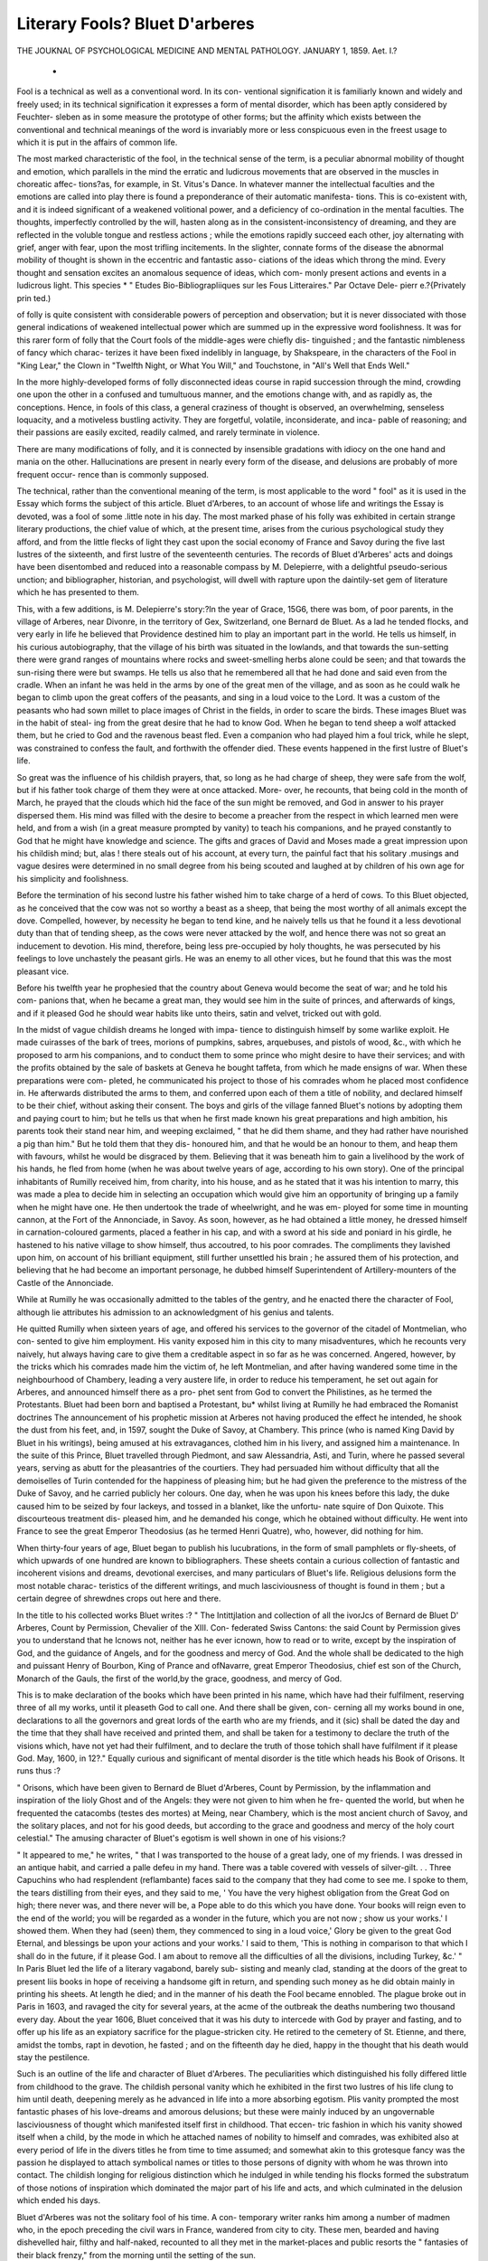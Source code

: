 Literary Fools? Bluet D'arberes
=================================

THE JOUKNAL
OF
PSYCHOLOGICAL MEDICINE
AND
MENTAL PATHOLOGY.
JANUARY 1, 1859.
Aet. I.?
 *
Fool is a technical as well as a conventional word. In its con-
ventional signification it is familiarly known and widely and
freely used; in its technical signification it expresses a form of
mental disorder, which has been aptly considered by Feuchter-
sleben as in some measure the prototype of other forms; but the
affinity which exists between the conventional and technical
meanings of the word is invariably more or less conspicuous even
in the freest usage to which it is put in the affairs of common
life.

The most marked characteristic of the fool, in the technical
sense of the term, is a peculiar abnormal mobility of thought and
emotion, which parallels in the mind the erratic and ludicrous
movements that are observed in the muscles in choreatic affec-
tions?as, for example, in St. Vitus's Dance. In whatever manner
the intellectual faculties and the emotions are called into play
there is found a preponderance of their automatic manifesta-
tions. This is co-existent with, and it is indeed significant of a
weakened volitional power, and a deficiency of co-ordination in
the mental faculties. The thoughts, imperfectly controlled by the
will, hasten along as in the consistent-inconsistency of dreaming,
and they are reflected in the voluble tongue and restless actions ;
while the emotions rapidly succeed each other, joy alternating
with grief, anger with fear, upon the most trifling incitements.
In the slighter, connate forms of the disease the abnormal
mobility of thought is shown in the eccentric and fantastic asso-
ciations of the ideas which throng the mind. Every thought and
sensation excites an anomalous sequence of ideas, which com-
monly present actions and events in a ludicrous light. This species
* " Etudes Bio-Bibliograpliiques sur les Fous Litteraires." Par Octave Dele-
pierr e.?{Privately prin ted.)

of folly is quite consistent with considerable powers of perception
and observation; but it is never dissociated with those general
indications of weakened intellectual power which are summed up
in the expressive word foolishness. It was for this rarer form of
folly that the Court fools of the middle-ages were chiefly dis-
tinguished ; and the fantastic nimbleness of fancy which charac-
terizes it have been fixed indelibly in language, by Shakspeare,
in the characters of the Fool in "King Lear," the Clown in
"Twelfth Night, or What You Will," and Touchstone, in "All's
Well that Ends Well."

In the more highly-developed forms of folly disconnected
ideas course in rapid succession through the mind, crowding one
upon the other in a confused and tumultuous manner, and the
emotions change with, and as rapidly as, the conceptions. Hence,
in fools of this class, a general craziness of thought is observed,
an overwhelming, senseless loquacity, and a motiveless bustling
activity. They are forgetful, volatile, inconsiderate, and inca-
pable of reasoning; and their passions are easily excited, readily
calmed, and rarely terminate in violence.

There are many modifications of folly, and it is connected by
insensible gradations with idiocy on the one hand and mania on
the other. Hallucinations are present in nearly every form of
the disease, and delusions are probably of more frequent occur-
rence than is commonly supposed.

The technical, rather than the conventional meaning of the
term, is most applicable to the word " fool" as it is used in the
Essay which forms the subject of this article. Bluet d'Arberes, to
an account of whose life and writings the Essay is devoted, was a
fool of some .little note in his day. The most marked phase of
his folly was exhibited in certain strange literary productions, the
chief value of which, at the present time, arises from the curious
psychological study they afford, and from the little flecks of
light they cast upon the social economy of France and Savoy
during the five last lustres of the sixteenth, and first lustre of
the seventeenth centuries. The records of Bluet d'Arberes' acts
and doings have been disentombed and reduced into a reasonable
compass by M. Delepierre, with a delightful pseudo-serious
unction; and bibliographer, historian, and psychologist, will dwell
with rapture upon the daintily-set gem of literature which he has
presented to them.

This, with a few additions, is M. Delepierre's story:?In the year
of Grace, 15G6, there was bom, of poor parents, in the village of
Arberes, near Divonre, in the territory of Gex, Switzerland, one
Bernard de Bluet. As a lad he tended flocks, and very early in life
he believed that Providence destined him to play an important part
in the world. He tells us himself, in his curious autobiography,
that the village of his birth was situated in the lowlands, and
that towards the sun-setting there were grand ranges of mountains
where rocks and sweet-smelling herbs alone could be seen; and
that towards the sun-rising there were but swamps. He tells us
also that he remembered all that he had done and said even from
the cradle. When an infant he was held in the arms by one of the
great men of the village, and as soon as he could walk he began
to climb upon the great coffers of the peasants, and sing in a
loud voice to the Lord. It was a custom of the peasants who
had sown millet to place images of Christ in the fields, in order
to scare the birds. These images Bluet was in the habit of steal-
ing from the great desire that he had to know God. When he
began to tend sheep a wolf attacked them, but he cried to God
and the ravenous beast fled. Even a companion who had played
him a foul trick, while he slept, was constrained to confess the
fault, and forthwith the offender died. These events happened in
the first lustre of Bluet's life.

So great was the influence of his childish prayers, that, so long
as he had charge of sheep, they were safe from the wolf, but if
his father took charge of them they were at once attacked. More-
over, he recounts, that being cold in the month of March, he
prayed that the clouds which hid the face of the sun might be
removed, and God in answer to his prayer dispersed them. His
mind was filled with the desire to become a preacher from the
respect in which learned men were held, and from a wish (in a
great measure prompted by vanity) to teach his companions, and
he prayed constantly to God that he might have knowledge and
science. The gifts and graces of David and Moses made a great
impression upon his childish mind; but, alas ! there steals out of
his account, at every turn, the painful fact that his solitary .musings
and vague desires were determined in no small degree from his
being scouted and laughed at by children of his own age for his
simplicity and foolishness.

Before the termination of his second lustre his father wished
him to take charge of a herd of cows. To this Bluet objected,
as he conceived that the cow was not so worthy a beast as a
sheep, that being the most worthy of all animals except the dove.
Compelled, however, by necessity he began to tend kine, and he
naively tells us that he found it a less devotional duty than that
of tending sheep, as the cows were never attacked by the wolf,
and hence there was not so great an inducement to devotion.
His mind, therefore, being less pre-occupied by holy thoughts, he
was persecuted by his feelings to love unchastely the peasant girls.
He was an enemy to all other vices, but he found that this was the
most pleasant vice.

Before his twelfth year he prophesied that the country about
Geneva would become the seat of war; and he told his com-
panions that, when he became a great man, they would see him in
the suite of princes, and afterwards of kings, and if it pleased
God he should wear habits like unto theirs, satin and velvet,
tricked out with gold.

In the midst of vague childish dreams he longed with impa-
tience to distinguish himself by some warlike exploit. He made
cuirasses of the bark of trees, morions of pumpkins, sabres,
arquebuses, and pistols of wood, &c., with which he proposed to
arm his companions, and to conduct them to some prince who
might desire to have their services; and with the profits obtained
by the sale of baskets at Geneva he bought taffeta, from which
he made ensigns of war. When these preparations were com-
pleted, he communicated his project to those of his comrades
whom he placed most confidence in. He afterwards distributed
the arms to them, and conferred upon each of them a title of
nobility, and declared himself to be their chief, without asking
their consent. The boys and girls of the village fanned Bluet's
notions by adopting them and paying court to him; but he tells
us that when he first made known his great preparations and high
ambition, his parents took their stand near him, and weeping
exclaimed, " that he did them shame, and they had rather have
nourished a pig than him." But he told them that they dis-
honoured him, and that he would be an honour to them, and
heap them with favours, whilst he would be disgraced by them.
Believing that it was beneath him to gain a livelihood by the
work of his hands, he fled from home (when he was about twelve
years of age, according to his own story). One of the principal
inhabitants of Rumilly received him, from charity, into his house,
and as he stated that it was his intention to marry, this was made a
plea to decide him in selecting an occupation which would give him
an opportunity of bringing up a family when he might have one.
He then undertook the trade of wheelwright, and he was em-
ployed for some time in mounting cannon, at the Fort of the
Annonciade, in Savoy. As soon, however, as he had obtained a
little money, he dressed himself in carnation-coloured garments,
placed a feather in his cap, and with a sword at his side and
poniard in his girdle, he hastened to his native village to show
himself, thus accoutred, to his poor comrades. The compliments
they lavished upon him, on account of his brilliant equipment,
still further unsettled his brain ; he assured them of his protection,
and believing that he had become an important personage, he
dubbed himself Superintendent of Artillery-mounters of the Castle
of the Annonciade.

While at Rumilly he was occasionally admitted to the tables of
the gentry, and he enacted there the character of Fool, although
lie attributes his admission to an acknowledgment of his genius
and talents.

He quitted Rumilly when sixteen years of age, and offered his
services to the governor of the citadel of Montmelian, who con-
sented to give him employment. His vanity exposed him in this
city to many misadventures, which he recounts very naively, hut
always having care to give them a creditable aspect in so far as
he was concerned. Angered, however, by the tricks which his
comrades made him the victim of, he left Montmelian, and after
having wandered some time in the neighbourhood of Chambery,
leading a very austere life, in order to reduce his temperament, he
set out again for Arberes, and announced himself there as a pro-
phet sent from God to convert the Philistines, as he termed the
Protestants. Bluet had been born and baptised a Protestant, bu*
whilst living at Rumilly he had embraced the Romanist doctrines
The announcement of his prophetic mission at Arberes not having
produced the effect he intended, he shook the dust from his feet,
and, in 1597, sought the Duke of Savoy, at Chambery. This
prince (who is named King David by Bluet in his writings), being
amused at his extravagances, clothed him in his livery, and
assigned him a maintenance. In the suite of this Prince, Bluet
travelled through Piedmont, and saw Alessandria, Asti, and Turin,
where he passed several years, serving as abutt for the pleasantries of
the courtiers. They had persuaded him without difficulty that all
the demoiselles of Turin contended for the happiness of pleasing
him; but he had given the preference to the mistress of the Duke
of Savoy, and he carried publicly her colours. One day, when he
was upon his knees before this lady, the duke caused him to be
seized by four lackeys, and tossed in a blanket, like the unfortu-
nate squire of Don Quixote. This discourteous treatment dis-
pleased him, and he demanded his conge, which he obtained
without difficulty. He went into France to see the great Emperor
Theodosius (as he termed Henri Quatre), who, however, did
nothing for him.

When thirty-four years of age, Bluet began to publish his
lucubrations, in the form of small pamphlets or fly-sheets, of which
upwards of one hundred are known to bibliographers. These
sheets contain a curious collection of fantastic and incoherent
visions and dreams, devotional exercises, and many particulars of
Bluet's life. Religious delusions form the most notable charac-
teristics of the different writings, and much lasciviousness of
thought is found in them ; but a certain degree of shrewdnes
crops out here and there.

In the title to his collected works Bluet writes :?
" The Intittjlation and collection of all the ivorJcs of Bernard de
Bluet D' Arberes, Count by Permission, Chevalier of the XIII. Con-
federated Swiss Cantons: the said Count by Permission gives you to
understand that he Icnows not, neither has he ever icnown, how to read
or to write, except by the inspiration of God, and the guidance of
Angels, and for the goodness and mercy of God. And the whole shall be
dedicated to the high and puissant Henry of Bourbon, King of Prance
and ofNavarre, great Emperor Theodosius, chief est son of the Church,
Monarch of the Gauls, the first of the world,by the grace, goodness, and
mercy of God.

This is to make declaration of the books which have been printed in
his name, which have had their fulfilment, reserving three of all my
works, until it pleaseth God to call one. And there shall be given, con-
cerning all my works bound in one, declarations to all the governors and
great lords of the earth who are my friends, and it (sic) shall be dated the
day and the time that they shall have received and printed them, and
shall be taken for a testimony to declare the truth of the visions which,
have not yet had their fulfilment, and to declare the truth of those
tohich shall have fulfilment if it please God. May, 1600, in 12?."
Equally curious and significant of mental disorder is the title
which heads his Book of Orisons. It runs thus :?

" Orisons, which have been given to Bernard de Bluet d'Arberes,
Count by Permission, by the inflammation and inspiration of the Iioly
Ghost and of the Angels: they were not given to him when he fre-
quented the world, but when he frequented the catacombs (testes des
mortes) at Meing, near Chambery, which is the most ancient church of
Savoy, and the solitary places, and not for his good deeds, but according
to the grace and goodness and mercy of the holy court celestial."
The amusing character of Bluet's egotism is well shown in one
of his visions:?

" It appeared to me," he writes, " that I was transported to the
house of a great lady, one of my friends. I was dressed in an antique
habit, and carried a palle defeu in my hand. There was a table covered
with vessels of silver-gilt. . . Three Capuchins who had resplendent
(reflambante) faces said to the company that they had come to see
me. I spoke to them, the tears distilling from their eyes, and
they said to me, ' You have the very highest obligation from the
Great God on high; there never was, and there never will be, a Pope
able to do this which you have done. Your books will reign even to
the end of the world; you will be regarded as a wonder in the future,
which you are not now ; show us your works.' I showed them. When
they had (seen) them, they commenced to sing in a loud voice,' Glory
be given to the great God Eternal, and blessings be upon your actions
and your works.' I said to them, 'This is nothing in comparison to
that which I shall do in the future, if it please God. I am about to
remove all the difficulties of all the divisions, including Turkey, &c.' "
In Paris Bluet led the life of a literary vagabond, barely sub-
sisting and meanly clad, standing at the doors of the great to
present liis books in hope of receiving a handsome gift in return,
and spending such money as he did obtain mainly in printing
his sheets. At length he died; and in the manner of his death
the Fool became ennobled. The plague broke out in Paris in
1603, and ravaged the city for several years, at the acme of the
outbreak the deaths numbering two thousand every day. About
the year 1606, Bluet conceived that it was his duty to intercede
with God by prayer and fasting, and to offer up his life as an
expiatory sacrifice for the plague-stricken city. He retired to
the cemetery of St. Etienne, and there, amidst the tombs, rapt
in devotion, he fasted ; and on the fifteenth day he died, happy in
the thought that his death would stay the pestilence.

Such is an outline of the life and character of Bluet d'Arberes.
The peculiarities which distinguished his folly differed little from
childhood to the grave. The childish personal vanity which he
exhibited in the first two lustres of his life clung to him until
death, deepening merely as he advanced in life into a more
absorbing egotism. Plis vanity prompted the most fantastic
phases of his love-dreams and amorous delusions; but these
were mainly induced by an ungovernable lasciviousness of
thought which manifested itself first in childhood. That eccen-
tric fashion in which his vanity showed itself when a child,
by the mode in which he attached names of nobility to himself
and comrades, was exhibited also at every period of life in the
divers titles he from time to time assumed; and somewhat akin
to this grotesque fancy was the passion he displayed to attach
symbolical names or titles to those persons of dignity with whom
he was thrown into contact. The childish longing for religious
distinction which he indulged in while tending his flocks formed
the substratum of those notions of inspiration which dominated
the major part of his life and acts, and which culminated in the
delusion which ended his days.

Bluet d'Arberes was not the solitary fool of his time. A con-
temporary writer ranks him among a number of madmen who, in
the epoch preceding the civil wars in France, wandered from city
to city. These men, bearded and having dishevelled hair, filthy
and half-naked, recounted to all they met in the market-places
and public resorts the " fantasies of their black frenzy," from the
morning until the setting of the sun.

The religious notions which were dominant in the delusions of
Bluet d'Arberes were but the reflex of the sole absorbing general
feeling of the days in which he lived. The year in which he
first saw the light is seared with the scheme which was concerted
between Catherine of Medicis and Philip of Spain for the total
extermination of the Protestants by fire and sword. Bluet
d'Arberes lived through the wars which tore up France and the
Low Countries with the horrible mitraille of religious discord ;
and the enthusiastic, unrestrained nature of the religious opinions
held in those days are shown in his delusions and writings. He
was sufficiently shrewd to see the folly of the struggles between
Huguenot and Catholic, and in his 21st Book he writes:?

" There are the preachers of both religions : the most part of their
preaching is to incite the professors of the one religion to cut the
throats of those of the other. The Protestant preacher preaches that
the poor papists make a God of paste and a silver goblet: they are
idolaters. The Catholic preachers say that the Calvinists are dogs who
eat flesh at all times. The Count by Permission gives you to under-
stand on the part of God that it is not well to retail all these words.
. . . that of thirty thousand who go to the church there is not one
who does his duty."

Bluet d'Arberes was from birth a fool, and as such his contem-
poraries held him; but his works have been the cause of foolish-
ness, in the conventional sense of the term, in others. Writings
exist of men who have thought that they have discovered in this
poor fool's works marks of true inspiration, or of the occult
analysis which would lead to the discovery of the philosopher's
stone. The faith which Bluet d'Arberes reposed in his inspira-
tion, and the prophetic character of his visions and dreams, was
doubtless indulged also by several individuals in his own time, as
it will probably be by some in ours. The divinely-prophetic
power of the madman is no new belief, and Ennemoser, in his
work on " Magic," not long ago published in an English guise, by
Mr. Howitt, quotes two instances of the prophetic power of fools.
One example will suffice:?

" Claus, the fool, at Weimar suddenly entered the privy council,
and exclaimed, ' There you are all, consulting about very weighty
things, no doubt; but no one considers how the fire in Coburg is to
be extinguished." It was afterwards discovered that a fire had been
raging at the very time in Coburg."*

We fear that M. Delepierre will have his eyes upon M. Enne-
moser and his writings.

Literary fools are of no specific age and date. It would per-
haps not be difficult, even in these days, to lay hands on works
from which the freshness is scarcely worn off, but which have a
marked similitude to Bluet d'Arberes' writings. M. Delepierre
quotes many instances of literary fools in past centuries, and he
wickedly hints that Kant and Hegel (if the anecdotes told of
them are to be believed) are not so widely separated from the
class of which Bluet d'Arberes will become in future a repre-
sentative, that they may escape altogether outside its boun-
* " The History of Magic." By Joseph Ennemoser. Translated from the Ger-
man by William Howitt. Bohn. Yol. i. p. 80.

ON PUERPERAL INSANITY.

claries. M. Delepierre, however, promises in due time to furnish
us with essays on the whole of the distinguished literary fools
and eccentrics of history, and we shall wait with impatience for
the second part of that series of which Bluet d'Arheres forms so
fascinating an introduction.
